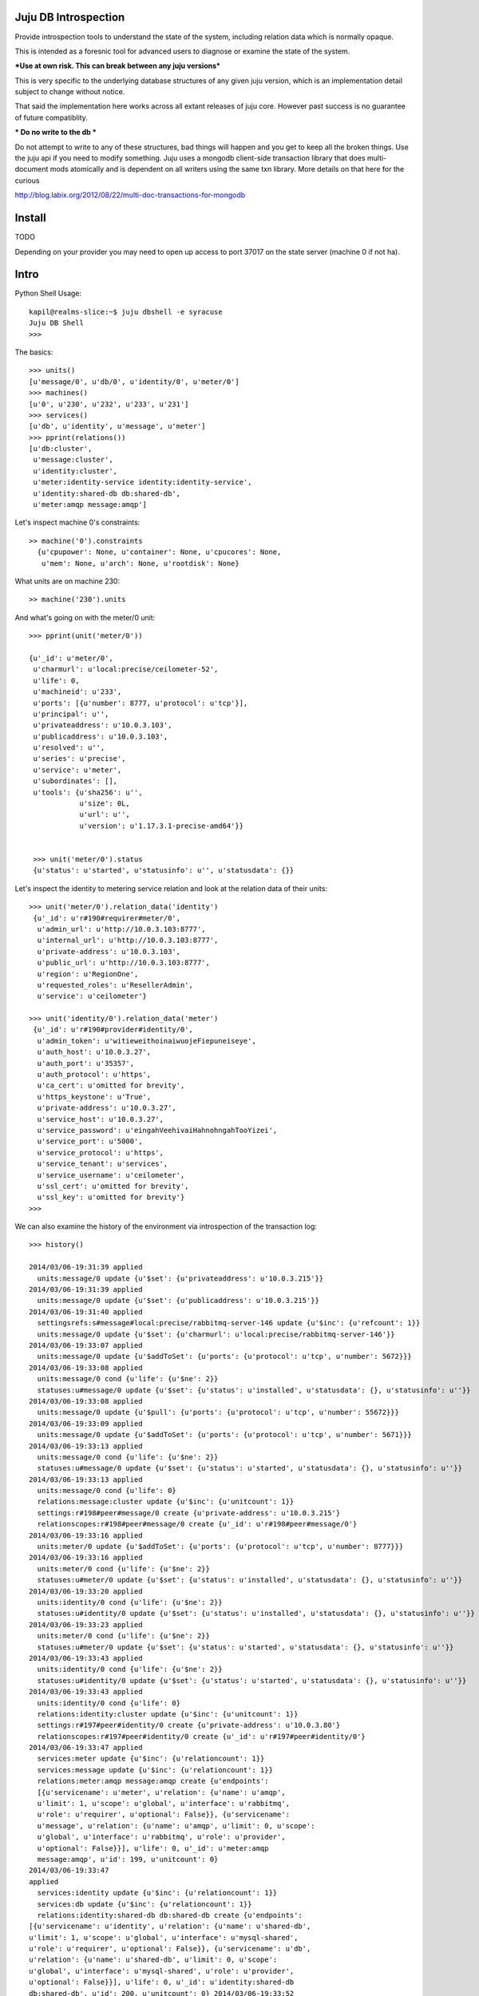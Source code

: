 Juju DB Introspection
---------------------

Provide introspection tools to understand the state of the system,
including relation data which is normally opaque.

This is intended as a foresnic tool for advanced users to diagnose
or examine the state of the system.

***Use at own risk. This can break between any juju versions***

This is very specific to the underlying database structures of any
given juju version, which is an implementation detail subject to
change without notice.

That said the implementation here works across all extant releases of
juju core. However past success is no guarantee of future compatiblity.

*** Do no write to the db ***

Do not attempt to write to any of these structures, bad things will
happen and you get to keep all the broken things. Use the juju api if
you need to modify something. Juju uses a mongodb client-side transaction
library that does multi-document mods atomically and is dependent on
all writers using the same txn library. More details on that here for
the curious

http://blog.labix.org/2012/08/22/multi-doc-transactions-for-mongodb


Install
-------

TODO

Depending on your provider you may need to open up access to port 37017 on
the state server (machine 0 if not ha).


Intro
-----


Python Shell Usage::

  kapil@realms-slice:~$ juju dbshell -e syracuse
  Juju DB Shell
  >>>

The basics::

  >>> units()
  [u'message/0', u'db/0', u'identity/0', u'meter/0']
  >>> machines()
  [u'0', u'230', u'232', u'233', u'231']
  >>> services()
  [u'db', u'identity', u'message', u'meter']
  >>> pprint(relations())
  [u'db:cluster',
   u'message:cluster',
   u'identity:cluster',
   u'meter:identity-service identity:identity-service',
   u'identity:shared-db db:shared-db',
   u'meter:amqp message:amqp']


Let's inspect machine 0's constraints::

  >> machine('0').constraints
    {u'cpupower': None, u'container': None, u'cpucores': None,
     u'mem': None, u'arch': None, u'rootdisk': None}

What units are on machine 230::


  >> machine('230').units


And what's going on with the meter/0 unit::
  
   >>> pprint(unit('meter/0'))

   {u'_id': u'meter/0',
    u'charmurl': u'local:precise/ceilometer-52',
    u'life': 0,
    u'machineid': u'233',
    u'ports': [{u'number': 8777, u'protocol': u'tcp'}],
    u'principal': u'',
    u'privateaddress': u'10.0.3.103',
    u'publicaddress': u'10.0.3.103',
    u'resolved': u'',
    u'series': u'precise',
    u'service': u'meter',
    u'subordinates': [],
    u'tools': {u'sha256': u'',
               u'size': 0L,
               u'url': u'',
               u'version': u'1.17.3.1-precise-amd64'}}


    >>> unit('meter/0').status
    {u'status': u'started', u'statusinfo': u'', u'statusdata': {}}

Let's inspect the identity to metering service relation and look at the relation data
of their units::

  >>> unit('meter/0').relation_data('identity')
   {u'_id': u'r#190#requirer#meter/0',
    u'admin_url': u'http://10.0.3.103:8777',
    u'internal_url': u'http://10.0.3.103:8777',
    u'private-address': u'10.0.3.103',
    u'public_url': u'http://10.0.3.103:8777',
    u'region': u'RegionOne',
    u'requested_roles': u'ResellerAdmin',
    u'service': u'ceilometer'}

  >>> unit('identity/0').relation_data('meter')
   {u'_id': u'r#190#provider#identity/0',
    u'admin_token': u'witieweithoinaiwuojeFiepuneiseye',
    u'auth_host': u'10.0.3.27',
    u'auth_port': u'35357',
    u'auth_protocol': u'https',
    u'ca_cert': u'omitted for brevity',
    u'https_keystone': u'True',
    u'private-address': u'10.0.3.27',
    u'service_host': u'10.0.3.27',
    u'service_password': u'eingahVeehivaiHahnohngahTooYizei',
    u'service_port': u'5000',
    u'service_protocol': u'https',
    u'service_tenant': u'services',
    u'service_username': u'ceilometer',
    u'ssl_cert': u'omitted for brevity',
    u'ssl_key': u'omitted for brevity'}
  >>>


We can also examine the history of the environment via introspection of the transaction log::

  >>> history()

  2014/03/06-19:31:39 applied
    units:message/0 update {u'$set': {u'privateaddress': u'10.0.3.215'}}
  2014/03/06-19:31:39 applied
    units:message/0 update {u'$set': {u'publicaddress': u'10.0.3.215'}}
  2014/03/06-19:31:40 applied
    settingsrefs:s#message#local:precise/rabbitmq-server-146 update {u'$inc': {u'refcount': 1}}
    units:message/0 update {u'$set': {u'charmurl': u'local:precise/rabbitmq-server-146'}}
  2014/03/06-19:33:07 applied
    units:message/0 update {u'$addToSet': {u'ports': {u'protocol': u'tcp', u'number': 5672}}}
  2014/03/06-19:33:08 applied
    units:message/0 cond {u'life': {u'$ne': 2}}
    statuses:u#message/0 update {u'$set': {u'status': u'installed', u'statusdata': {}, u'statusinfo': u''}}
  2014/03/06-19:33:08 applied
    units:message/0 update {u'$pull': {u'ports': {u'protocol': u'tcp', u'number': 55672}}}
  2014/03/06-19:33:09 applied
    units:message/0 update {u'$addToSet': {u'ports': {u'protocol': u'tcp', u'number': 5671}}}
  2014/03/06-19:33:13 applied
    units:message/0 cond {u'life': {u'$ne': 2}}
    statuses:u#message/0 update {u'$set': {u'status': u'started', u'statusdata': {}, u'statusinfo': u''}}
  2014/03/06-19:33:13 applied
    units:message/0 cond {u'life': 0}
    relations:message:cluster update {u'$inc': {u'unitcount': 1}}
    settings:r#198#peer#message/0 create {u'private-address': u'10.0.3.215'}
    relationscopes:r#198#peer#message/0 create {u'_id': u'r#198#peer#message/0'}
  2014/03/06-19:33:16 applied
    units:meter/0 update {u'$addToSet': {u'ports': {u'protocol': u'tcp', u'number': 8777}}}
  2014/03/06-19:33:16 applied
    units:meter/0 cond {u'life': {u'$ne': 2}}
    statuses:u#meter/0 update {u'$set': {u'status': u'installed', u'statusdata': {}, u'statusinfo': u''}}
  2014/03/06-19:33:20 applied
    units:identity/0 cond {u'life': {u'$ne': 2}}
    statuses:u#identity/0 update {u'$set': {u'status': u'installed', u'statusdata': {}, u'statusinfo': u''}}
  2014/03/06-19:33:23 applied
    units:meter/0 cond {u'life': {u'$ne': 2}}
    statuses:u#meter/0 update {u'$set': {u'status': u'started', u'statusdata': {}, u'statusinfo': u''}}
  2014/03/06-19:33:43 applied
    units:identity/0 cond {u'life': {u'$ne': 2}}
    statuses:u#identity/0 update {u'$set': {u'status': u'started', u'statusdata': {}, u'statusinfo': u''}}
  2014/03/06-19:33:43 applied
    units:identity/0 cond {u'life': 0}
    relations:identity:cluster update {u'$inc': {u'unitcount': 1}}
    settings:r#197#peer#identity/0 create {u'private-address': u'10.0.3.80'}
    relationscopes:r#197#peer#identity/0 create {u'_id': u'r#197#peer#identity/0'}
  2014/03/06-19:33:47 applied
    services:meter update {u'$inc': {u'relationcount': 1}}
    services:message update {u'$inc': {u'relationcount': 1}}
    relations:meter:amqp message:amqp create {u'endpoints':
    [{u'servicename': u'meter', u'relation': {u'name': u'amqp',
    u'limit': 1, u'scope': u'global', u'interface': u'rabbitmq',
    u'role': u'requirer', u'optional': False}}, {u'servicename':
    u'message', u'relation': {u'name': u'amqp', u'limit': 0, u'scope':
    u'global', u'interface': u'rabbitmq', u'role': u'provider',
    u'optional': False}}], u'life': 0, u'_id': u'meter:amqp
    message:amqp', u'id': 199, u'unitcount': 0}
  2014/03/06-19:33:47
  applied
    services:identity update {u'$inc': {u'relationcount': 1}}
    services:db update {u'$inc': {u'relationcount': 1}}
    relations:identity:shared-db db:shared-db create {u'endpoints':
  [{u'servicename': u'identity', u'relation': {u'name': u'shared-db',
  u'limit': 1, u'scope': u'global', u'interface': u'mysql-shared',
  u'role': u'requirer', u'optional': False}}, {u'servicename': u'db',
  u'relation': {u'name': u'shared-db', u'limit': 0, u'scope':
  u'global', u'interface': u'mysql-shared', u'role': u'provider',
  u'optional': False}}], u'life': 0, u'_id': u'identity:shared-db
  db:shared-db', u'id': 200, u'unitcount': 0} 2014/03/06-19:33:52
  applied

    units:meter/0 cond {u'life': 0}
    relations:meter:amqp message:amqp update {u'$inc': {u'unitcount': 1}}
    settings:r#199#requirer#meter/0 create {u'private-address': u'10.0.3.151'}
    relationscopes:r#199#requirer#meter/0 create {u'_id': u'r#199#requirer#meter/0'}
  2014/03/06-19:33:52 applied
    units:identity/0 cond {u'life': 0}
    relations:identity:shared-db db:shared-db update {u'$inc': {u'unitcount': 1}}
    settings:r#200#requirer#identity/0 create {u'private-address': u'10.0.3.80'}
    relationscopes:r#200#requirer#identity/0 create {u'_id': u'r#200#requirer#identity/0'}
  2014/03/06-19:33:52 applied
    units:db/0 cond {u'life': 0}
    relations:identity:shared-db db:shared-db update {u'$inc': {u'unitcount': 1}}
    settings:r#200#provider#db/0 create {u'private-address': u'10.0.3.225'}
    relationscopes:r#200#provider#db/0 create {u'_id': u'r#200#provider#db/0'}
  2014/03/06-19:33:52 applied
    units:message/0 cond {u'life': 0}
    relations:meter:amqp message:amqp update {u'$inc': {u'unitcount': 1}}
    settings:r#199#provider#message/0 create {u'private-address': u'10.0.3.215'}
    relationscopes:r#199#provider#message/0 create {u'_id': u'r#199#provider#message/0'}
  2014/03/06-19:33:53 applied
    settings:r#199#provider#message/0 update {u'$set': {u'hostname':
    u'10.0.3.215', u'ssl_port': u'5671', u'ssl_ca':'value_omitted'}
    u'$unset': {}}




Available helper commands

    - units
    - unit
    - services
    - service
    - machines
    - machine
    - relations
    - charms


